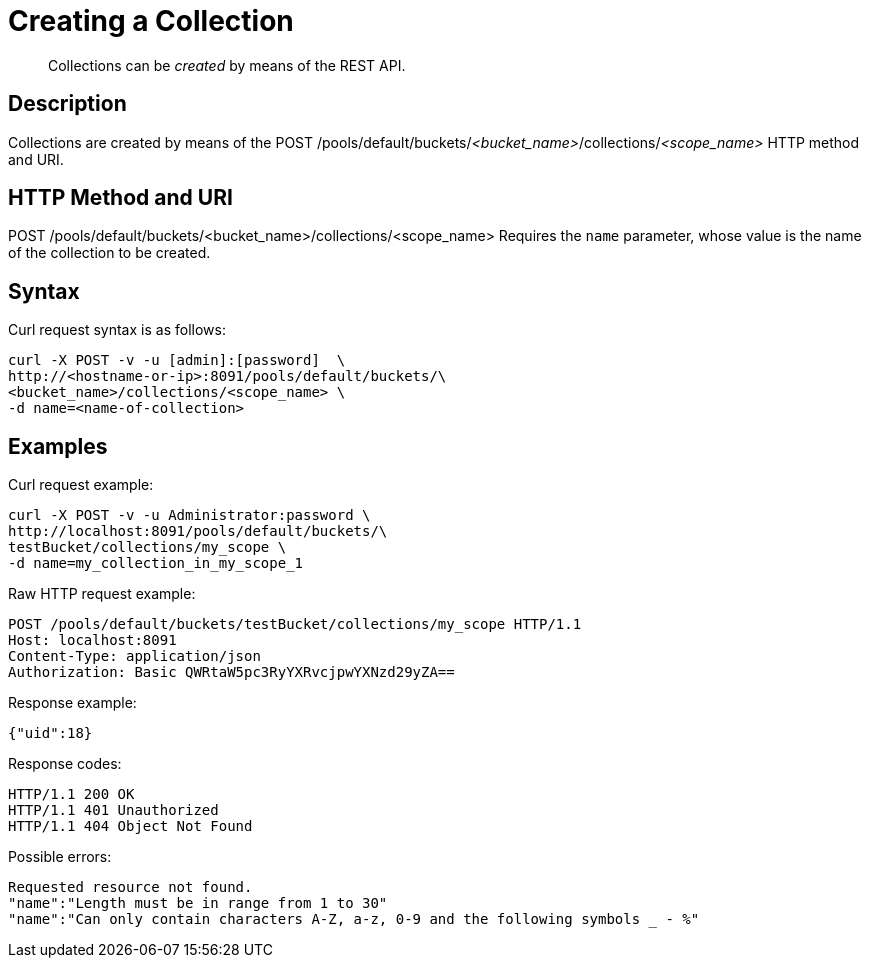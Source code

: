 = Creating a Collection

[abstract]
Collections can be _created_ by means of the REST API.

== Description

Collections are created by means of the POST /pools/default/buckets/_<bucket_name>_/collections/_<scope_name>_ HTTP method and URI.

== HTTP Method and URI

POST /pools/default/buckets/<bucket_name>/collections/<scope_name>
Requires the `name` parameter, whose value is the name of the collection to be created.

== Syntax

Curl request syntax is as follows:

----
curl -X POST -v -u [admin]:[password]  \
http://<hostname-or-ip>:8091/pools/default/buckets/\
<bucket_name>/collections/<scope_name> \
-d name=<name-of-collection>
----

== Examples

Curl request example:

----
curl -X POST -v -u Administrator:password \
http://localhost:8091/pools/default/buckets/\
testBucket/collections/my_scope \
-d name=my_collection_in_my_scope_1
----

Raw HTTP request example:

----
POST /pools/default/buckets/testBucket/collections/my_scope HTTP/1.1
Host: localhost:8091
Content-Type: application/json
Authorization: Basic QWRtaW5pc3RyYXRvcjpwYXNzd29yZA==
----

Response example:

----
{"uid":18}
----

Response codes:

----
HTTP/1.1 200 OK
HTTP/1.1 401 Unauthorized
HTTP/1.1 404 Object Not Found
----

Possible errors:

----
Requested resource not found.
"name":"Length must be in range from 1 to 30"
"name":"Can only contain characters A-Z, a-z, 0-9 and the following symbols _ - %"
----
